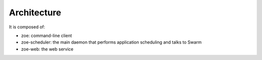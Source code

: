 Architecture
============

It is composed of:

* zoe: command-line client
* zoe-scheduler: the main daemon that performs application scheduling and talks to Swarm
* zoe-web: the web service